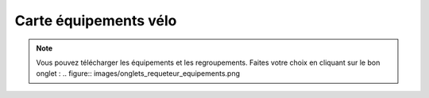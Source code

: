 Carte équipements vélo
======================


.. note::
    Vous pouvez télécharger les équipements et les regroupements. Faites votre choix en cliquant sur le bon onglet :
    .. figure:: images/onglets_requeteur_equipements.png